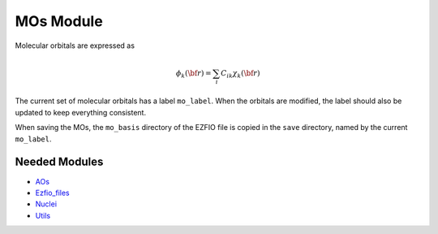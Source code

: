 ==========
MOs Module
==========

Molecular orbitals are expressed as 

.. math::

  \phi_k({\bf r}) = \sum_i C_{ik} \chi_k({\bf r})

The current set of molecular orbitals has a label ``mo_label``.
When the orbitals are modified, the label should also be updated to keep
everything consistent.

When saving the MOs, the ``mo_basis`` directory of the EZFIO file is copied
in the ``save`` directory, named by the current ``mo_label``.

Needed Modules
==============

.. Do not edit this section. It was auto-generated from the
.. NEEDED_MODULES file.

* `AOs <http://github.com/LCPQ/quantum_package/tree/master/src/AOs>`_
* `Ezfio_files <http://github.com/LCPQ/quantum_package/tree/master/src/Ezfio_files>`_
* `Nuclei <http://github.com/LCPQ/quantum_package/tree/master/src/Nuclei>`_
* `Utils <http://github.com/LCPQ/quantum_package/tree/master/src/Utils>`_

